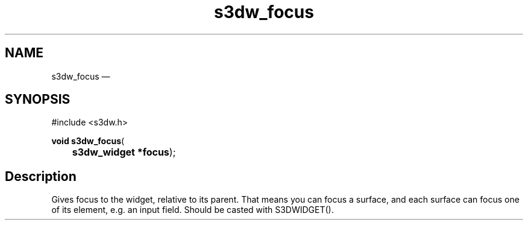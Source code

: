 .TH "s3dw_focus" "3" 
.SH "NAME" 
s3dw_focus \(em  
.SH "SYNOPSIS" 
.PP 
.nf 
#include <s3dw.h> 
.sp 1 
\fBvoid \fBs3dw_focus\fP\fR( 
\fB	s3dw_widget *\fBfocus\fR\fR); 
.fi 
.SH "Description" 
.PP 
Gives focus to the widget, relative to its parent. That means you can focus a surface, and each surface can focus one of its element, e.g. an input field. Should be casted with S3DWIDGET().          
.\" created by instant / docbook-to-man, Mon 01 Sep 2008, 20:31 
